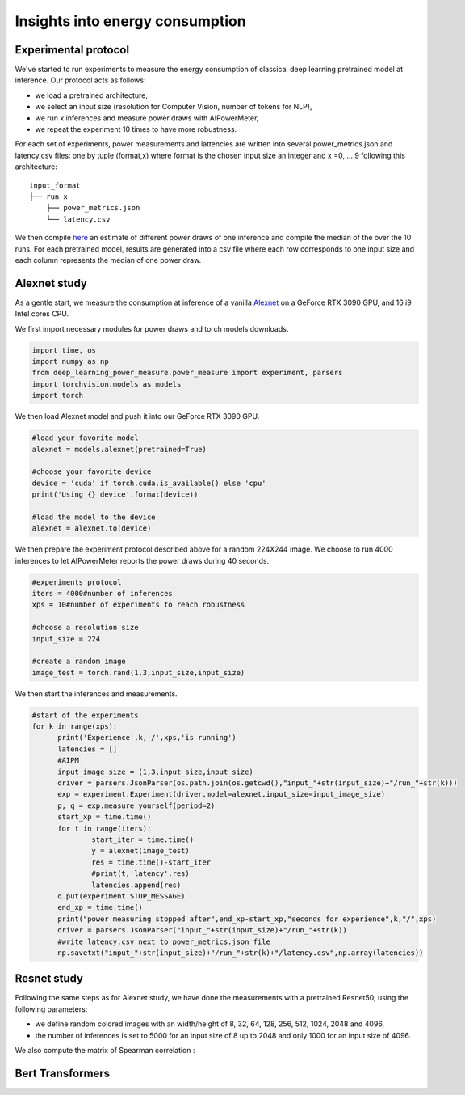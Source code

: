 Insights into energy consumption
====================================

Experimental protocol
---------------------

We've started to run experiments to measure the energy consumption of classical deep learning pretrained model at inference. Our protocol acts as follows:

- we load a pretrained architecture,

- we select an input size (resolution for Computer Vision, number of tokens for NLP),

- we run x inferences and measure power draws with AIPowerMeter,

- we repeat the experiment 10 times to have more robustness.

For each set of experiments, power measurements and lattencies are written into several power_metrics.json  and latency.csv files: one by tuple (format,x) where format is the chosen input size an integer and x =0, ... 9 following this architecture:

::

    input_format
    ├── run_x          
        ├── power_metrics.json
        └── latency.csv


We then compile  `here <https://github.com/GreenAI-Uppa/AIPowerMeter/blob/main/power_metrics_management/concat_power_measure.py>`_ an estimate of different power draws of one inference and compile the median of the over the 10 runs. For each pretrained model, results are generated into a csv file where each row corresponds to one input size and each column represents the median of one power draw.  


Alexnet study
--------------
As a gentle start, we measure the consumption at inference of a vanilla `Alexnet <https://papers.nips.cc/paper/2012/hash/c399862d3b9d6b76c8436e924a68c45b-Abstract.html>`_ on a GeForce RTX 3090 GPU, and 16 i9 Intel cores CPU.

We first import necessary modules for power draws and torch models downloads.

.. code-block:: python

  import time, os
  import numpy as np
  from deep_learning_power_measure.power_measure import experiment, parsers
  import torchvision.models as models
  import torch

We then load Alexnet model and push it into our GeForce RTX 3090 GPU.

.. code-block:: python

  #load your favorite model
  alexnet = models.alexnet(pretrained=True)
  
  #choose your favorite device
  device = 'cuda' if torch.cuda.is_available() else 'cpu'
  print('Using {} device'.format(device))
  
  #load the model to the device
  alexnet = alexnet.to(device)

We then prepare the experiment protocol described above for a random 224X244 image. We choose to run 4000 inferences to let AIPowerMeter reports the power draws during 40 seconds.

.. code-block:: python

  #experiments protocol
  iters = 4000#number of inferences
  xps = 10#number of experiments to reach robustness
  
  #choose a resolution size
  input_size = 224
  
  #create a random image
  image_test = torch.rand(1,3,input_size,input_size)

We then start the inferences and measurements.

.. code-block:: python

  #start of the experiments
  for k in range(xps):
  	print('Experience',k,'/',xps,'is running')
  	latencies = []
  	#AIPM
  	input_image_size = (1,3,input_size,input_size)
  	driver = parsers.JsonParser(os.path.join(os.getcwd(),"input_"+str(input_size)+"/run_"+str(k)))
	exp = experiment.Experiment(driver,model=alexnet,input_size=input_image_size)
	p, q = exp.measure_yourself(period=2)
	start_xp = time.time()
	for t in range(iters):
		start_iter = time.time()
		y = alexnet(image_test)
		res = time.time()-start_iter
		#print(t,'latency',res)
		latencies.append(res)
	q.put(experiment.STOP_MESSAGE)
	end_xp = time.time()
	print("power measuring stopped after",end_xp-start_xp,"seconds for experience",k,"/",xps)
	driver = parsers.JsonParser("input_"+str(input_size)+"/run_"+str(k))
	#write latency.csv next to power_metrics.json file
	np.savetxt("input_"+str(input_size)+"/run_"+str(k)+"/latency.csv",np.array(latencies))



Resnet study
------------

Following the same steps as for Alexnet study, we have done the measurements with a pretrained Resnet50, using the following parameters:

- we define random colored images with an width/height of 8, 32, 64, 128, 256, 512, 1024, 2048 and 4096,

- the number of inferences is set to 5000 for an input size of 8 up to 2048 and only 1000 for an input size of 4096.

.. image:: plot_resnet/nvidi.png
   :width: 400pt
   :align: center
.. image:: plot_resnet/int_mem.png
   :width: 400pt
   :align: center
.. image:: plot_resnet/laten_sm.png
   :width: 400pt
   :align: center
.. image:: plot_resnet/sm_nvi.png
   :width: 300pt
   :align: center


We also compute the matrix of Spearman correlation :  

.. image:: plot_resnet/spearman.png
   :width: 400pt   



Bert Transformers
-----------------
